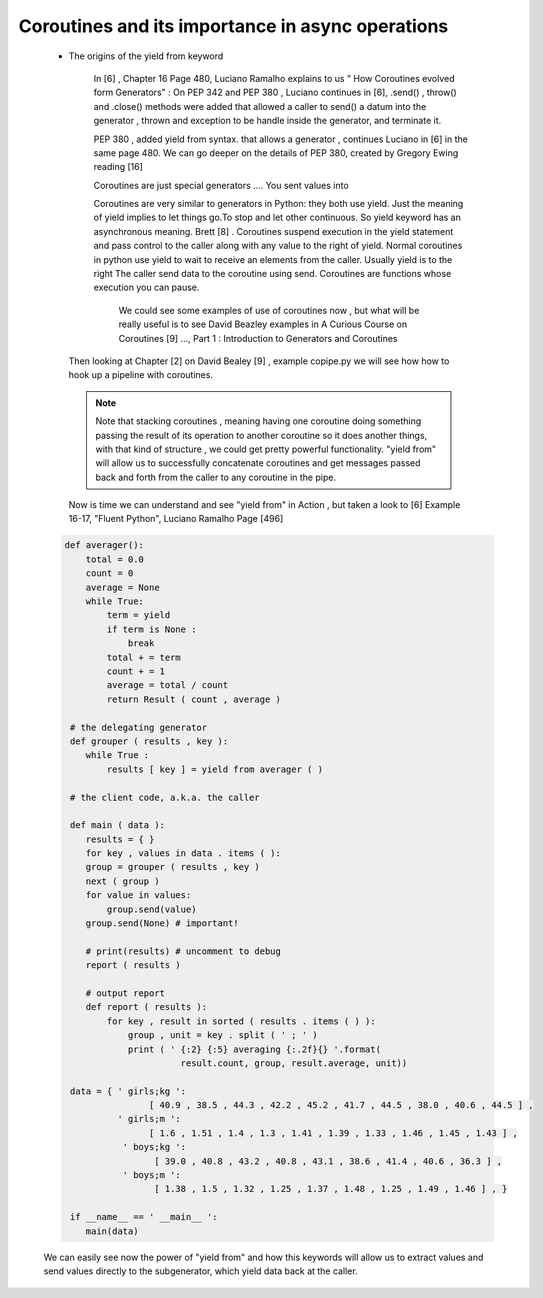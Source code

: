 
.. _ref_6_coroutines:

Coroutines and its importance in async operations
^^^^^^^^^^^^^^^^^^^^^^^^^^^^^^^^^^^^^^^^^^^^^^^^^

    * The origins of the yield from keyword

        In  [6] , Chapter 16 Page 480, Luciano Ramalho  explains to us  " How Coroutines evolved form Generators" :
        On PEP 342 and PEP 380 , Luciano continues in [6],  .send() , throw() and .close() methods were added that
        allowed a caller to send() a datum into the generator , thrown and exception to be handle inside the generator,
        and terminate it.

        PEP 380 , added yield from syntax. that allows a generator , continues Luciano  in [6] in the same page 480.
        We can go deeper on the details of PEP 380, created by Gregory Ewing reading [16]

        Coroutines are just special generators .... You sent values into

        Coroutines are very similar to generators in Python: they both use yield.
        Just the meaning of yield implies to let things go.To stop and let other continuous. So yield keyword
        has an asynchronous meaning. Brett [8] .
        Coroutines suspend execution in the yield statement and pass control to the caller
        along with any value to the right of yield.
        Normal coroutines in python use yield to wait to receive an elements from the caller. Usually yield is to the right
        The caller send data to the coroutine using send.
        Coroutines are functions whose execution you can pause.

         We could see some examples of use of coroutines now , but what will be really useful is to see David Beazley examples
         in A Curious Course on Coroutines [9] ..., Part 1 : Introduction to Generators and Coroutines

     Then looking at Chapter [2] on David Bealey [9] , example copipe.py we will see how how to hook up a pipeline with
     coroutines.

     .. note::

         Note that stacking coroutines , meaning having one coroutine doing something passing the result of its operation
         to another coroutine so it does another things, with that kind of structure , we could get pretty powerful
         functionality. "yield from" will allow us to successfully concatenate coroutines and get messages passed back and
         forth from the caller to any coroutine in the pipe.

     Now is time we can understand and see "yield from" in Action , but taken a look to [6] Example 16-17, "Fluent Python",
     Luciano Ramalho Page [496]



    .. code-block:: python


            def averager():
                total = 0.0
                count = 0
                average = None
                while True:
                    term = yield
                    if term is None :
                        break
                    total + = term
                    count + = 1
                    average = total / count
                    return Result ( count , average )

             # the delegating generator
             def grouper ( results , key ):
                while True :
                    results [ key ] = yield from averager ( )

             # the client code, a.k.a. the caller

             def main ( data ):
                results = { }
                for key , values in data . items ( ):
                group = grouper ( results , key )
                next ( group )
                for value in values:
                    group.send(value)
                group.send(None) # important!

                # print(results) # uncomment to debug
                report ( results )

                # output report
                def report ( results ):
                    for key , result in sorted ( results . items ( ) ):
                        group , unit = key . split ( ' ; ' )
                        print ( ' {:2} {:5} averaging {:.2f}{} '.format(
                                  result.count, group, result.average, unit))

             data = { ' girls;kg ':
                            [ 40.9 , 38.5 , 44.3 , 42.2 , 45.2 , 41.7 , 44.5 , 38.0 , 40.6 , 44.5 ] ,
                      ' girls;m ':
                            [ 1.6 , 1.51 , 1.4 , 1.3 , 1.41 , 1.39 , 1.33 , 1.46 , 1.45 , 1.43 ] ,
                       ' boys;kg ':
                             [ 39.0 , 40.8 , 43.2 , 40.8 , 43.1 , 38.6 , 41.4 , 40.6 , 36.3 ] ,
                       ' boys;m ':
                             [ 1.38 , 1.5 , 1.32 , 1.25 , 1.37 , 1.48 , 1.25 , 1.49 , 1.46 ] , }

             if __name__ == ' __main__ ':
                main(data)

    We can easily see now the power of "yield from" and how this keywords will allow us to extract values and send
    values directly to the subgenerator, which yield data back at the caller.

